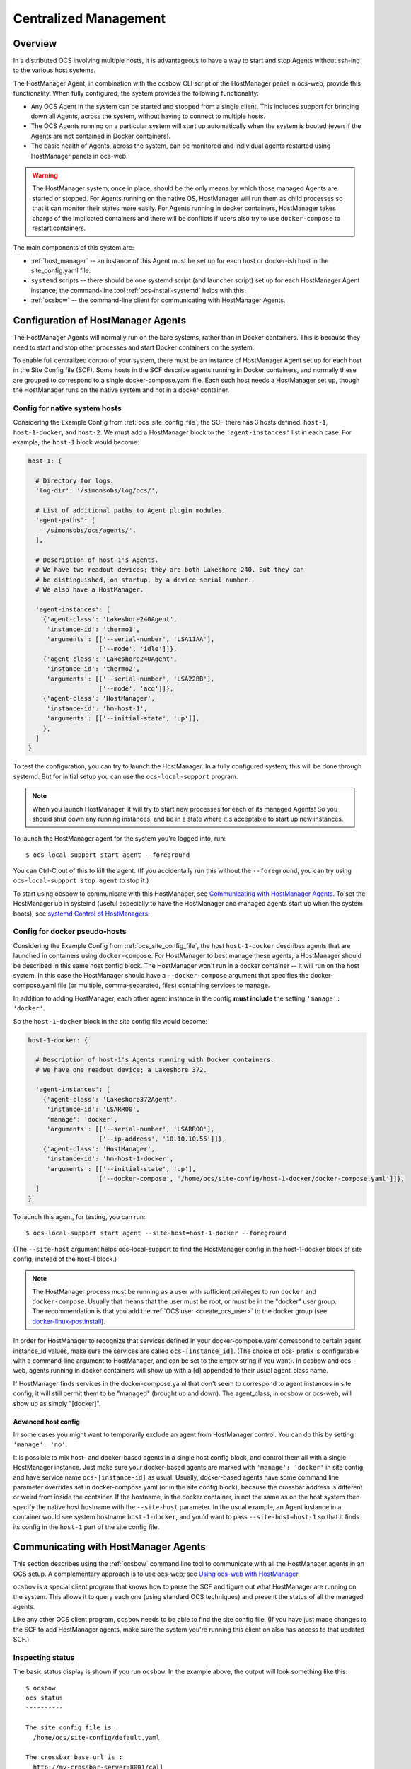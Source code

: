 .. _centralized_management:

======================
Centralized Management
======================

Overview
========

In a distributed OCS involving multiple hosts, it is advantageous to
have a way to start and stop Agents without ssh-ing to the various
host systems.

The HostManager Agent, in combination with the ocsbow CLI script or
the HostManager panel in ocs-web, provide this functionality.  When
fully configured, the system provides the following functionality:

- Any OCS Agent in the system can be started and stopped from a single
  client.  This includes support for bringing down all Agents, across
  the system, without having to connect to multiple hosts.
- The OCS Agents running on a particular system will start up
  automatically when the system is booted (even if the Agents are not
  contained in Docker containers).
- The basic health of Agents, across the system, can be monitored and
  individual agents restarted using HostManager panels in ocs-web.


.. warning::

    The HostManager system, once in place, should be the only means by
    which those managed Agents are started or stopped.  For Agents
    running on the native OS, HostManager will run them as child
    processes so that it can monitor their states more easily.  For
    Agents running in docker containers, HostManager takes charge of
    the implicated containers and there will be conflicts if users
    also try to use ``docker-compose`` to restart containers.

The main components of this system are:

- :ref:`host_manager` -- an instance of this Agent must be set up for
  each host or docker-ish host in the site_config.yaml file.
- ``systemd`` scripts -- there should be one systemd script (and
  launcher script) set up for each HostManager Agent instance; the
  command-line tool :ref:`ocs-install-systemd` helps with this.
- :ref:`ocsbow` -- the command-line client for communicating with
  HostManager Agents.



Configuration of HostManager Agents
===================================

The HostManager Agents will normally run on the bare systems, rather
than in Docker containers.  This is because they need to start and
stop other processes and start Docker containers on the system.

To enable full centralized control of your system, there must be an
instance of HostManager Agent set up for each host in the Site Config
file (SCF).  Some hosts in the SCF describe agents running in Docker
containers, and normally these are grouped to correspond to a single
docker-compose.yaml file.  Each such host needs a HostManager set up,
though the HostManager runs on the native system and not in a docker
container.

Config for native system hosts
------------------------------

Considering the Example Config from :ref:`ocs_site_config_file`, the
SCF there has 3 hosts defined: ``host-1``, ``host-1-docker``, and
``host-2``.  We must add a HostManager block to the
``'agent-instances'`` list in each case.  For example, the ``host-1``
block would become:

.. code-block:: yaml

    host-1: {

      # Directory for logs.
      'log-dir': '/simonsobs/log/ocs/',

      # List of additional paths to Agent plugin modules.
      'agent-paths': [
        '/simonsobs/ocs/agents/',
      ],

      # Description of host-1's Agents.
      # We have two readout devices; they are both Lakeshore 240. But they can
      # be distinguished, on startup, by a device serial number.
      # We also have a HostManager.

      'agent-instances': [
        {'agent-class': 'Lakeshore240Agent',
         'instance-id': 'thermo1',
         'arguments': [['--serial-number', 'LSA11AA'],
                       ['--mode', 'idle']]},
        {'agent-class': 'Lakeshore240Agent',
         'instance-id': 'thermo2',
         'arguments': [['--serial-number', 'LSA22BB'],
                       ['--mode', 'acq']]},
        {'agent-class': 'HostManager',
         'instance-id': 'hm-host-1',
         'arguments': [['--initial-state', 'up']],
        },
      ]
    }

To test the configuration, you can try to launch the HostManager.  In
a fully configured system, this will be done through systemd.  But for
initial setup you can use the ``ocs-local-support`` program.

.. note::
   When you launch HostManager, it will try to start new processes for
   each of its managed Agents!  So you should shut down any running
   instances, and be in a state where it's acceptable to start up new
   instances.


To launch the HostManager agent for the system you're logged into, run::

  $ ocs-local-support start agent --foreground

You can Ctrl-C out of this to kill the agent.  (If you accidentally
run this without the ``--foreground``, you can try using
``ocs-local-support stop agent`` to stop it.)

To start using ocsbow to communicate with this HostManager, see
`Communicating with HostManager Agents`_.  To set the HostManager
up in systemd (useful especially to have the HostManager and managed
agents start up when the system boots), see `systemd Control of
HostManagers`_.


Config for docker pseudo-hosts
------------------------------

Considering the Example Config from :ref:`ocs_site_config_file`, the
host ``host-1-docker`` describes agents that are launched in
containers using ``docker-compose``.  For HostManager to best manage
these agents, a HostManager should be described in this same host
config block.  The HostManager won't run in a docker container -- it
will run on the host system.  In this case the HostManager should have
a ``--docker-compose`` argument that specifies the docker-compose.yaml
file (or multiple, comma-separated, files) containing services to
manage.

In addition to adding HostManager, each other agent instance in the
config **must include** the setting ``'manage': 'docker'``.

So the ``host-1-docker`` block in the site config file would
become:

.. code-block:: yaml

  host-1-docker: {

    # Description of host-1's Agents running with Docker containers.
    # We have one readout device; a Lakeshore 372.

    'agent-instances': [
      {'agent-class': 'Lakeshore372Agent',
       'instance-id': 'LSARR00',
       'manage': 'docker',
       'arguments': [['--serial-number', 'LSARR00'],
                     ['--ip-address', '10.10.10.55']]},
      {'agent-class': 'HostManager',
       'instance-id': 'hm-host-1-docker',
       'arguments': [['--initial-state', 'up'],
                     ['--docker-compose', '/home/ocs/site-config/host-1-docker/docker-compose.yaml']]},
    ]
  }

To launch this agent, for testing, you can run::

  $ ocs-local-support start agent --site-host=host-1-docker --foreground

(The ``--site-host`` argument helps ocs-local-support to find the
HostManager config in the host-1-docker block of site config, instead
of the host-1 block.)

.. note::

   The HostManager process must be running as a user with sufficient
   privileges to run ``docker`` and ``docker-compose``.  Usually that
   means that the user must be root, or must be in the "docker" user
   group.  The recommendation is that you add the :ref:`OCS user
   <create_ocs_user>` to the docker group (see
   `docker-linux-postinstall`_).

.. _docker-linux-postinstall: https://docs.docker.com/engine/install/linux-postinstall/

In order for HostManager to recognize that services defined in your
docker-compose.yaml correspond to certain agent instance_id values,
make sure the services are called ``ocs-[instance_id]``.  (The choice
of ocs- prefix is configurable with a command-line argument to
HostManager, and can be set to the empty string if you want).  In
ocsbow and ocs-web, agents running in docker containers will show up
with a [d] appended to their usual agent_class name.

If HostManager finds services in the docker-compose.yaml that don't
seem to correspond to agent instances in site config, it will still
permit them to be "managed" (brought up and down).  The agent_class,
in ocsbow or ocs-web, will show up as simply "[docker]".


Advanced host config
~~~~~~~~~~~~~~~~~~~~

In some cases you might want to temporarily exclude an agent from
HostManager control.  You can do this by setting ``'manage':
'no'``.

It is possible to mix host- and docker-based agents in a single host
config block, and control them all with a single HostManager instance.
Just make sure your docker-based agents are marked with ``'manage':
'docker'`` in site config, and have service name ``ocs-[instance-id]``
as usual.  Usually, docker-based agents have some command line
parameter overrides set in docker-compose.yaml (or in the site config
block), because the crossbar address is different or weird from inside
the container.  If the hostname, in the docker container, is not the
same as on the host system then specify the native host hostname with
the ``--site-host`` parameter.  In the usual example, an Agent
instance in a container would see system hostname ``host-1-docker``,
and you'd want to pass ``--site-host=host-1`` so that it finds its
config in the ``host-1`` part of the site config file.


Communicating with HostManager Agents
=====================================

This section describes using the :ref:`ocsbow` command line tool to
communicate with all the HostManager agents in an OCS setup.  A
complementary approach is to use ocs-web; see `Using ocs-web with
HostManager`_.

``ocsbow`` is a special client program that knows how to parse the SCF
and figure out what HostManager are running on the system.  This
allows it to query each one (using standard OCS techniques) and
present the status of all the managed agents.

Like any other OCS client program, ``ocsbow`` needs to be able to find
the site config file.  (If you have just made changes to the SCF to
add HostManager agents, make sure the system you're running this
client on also has access to that updated SCF.)


Inspecting status
-----------------

The basic status display is shown if you run ``ocsbow``.  In the
example above, the output will look something like this::

  $ ocsbow
  ocs status
  ----------

  The site config file is :
    /home/ocs/site-config/default.yaml

  The crossbar base url is :
    http://my-crossbar-server:8001/call

  ---------------------------------------------------------------------------
  Host: host-1

    [instance-id]                  [agent-class]           [state]   [target]
    hm-host-1                      HostManager                  up        n/a
    thermo1                        Lakeshore240Agent            up         up
    thermo2                        Lakeshore240Agent            up         up

  ---------------------------------------------------------------------------
  Host: host-1-docker

    [instance-id]                  [agent-class]           [state]   [target]
    LSARR00                        Lakeshore372Agent[d]         up         up

  ---------------------------------------------------------------------------
  Host: host-2

    [instance-id]                  [agent-class]           [state]   [target]
    thermo3                        Lakeshore240Agent            up         up
    aggregator                     AggregatorAgent              up         up


The output is interpreted as follows.  After an initial statement of
what site config file is being used, and the crossbar access address,
a block is presented for each host in the SCF.  Within each host
block, each agent instance-id is listed, along with its agent-class
and values for "state" and "target".

The agent in host-1-docker has the annotation [d] beside its class
name, indicating this is an agent managed through a docker container.
(The docker service name, in this example, would be ocs-LSARR00.)

A managed docker container that has not been associated with a
specific agent will show up with agent-class "[docker]" and an
instance-id corresponding to the service name; for example::

    [instance-id]                  [agent-class]           [state]   [target]
    influxdb                       [docker]                     up         up

Note that if an Agent has been configured with ``'manage': 'no'``, it
will show with question marks in the state and target fields, e.g.::

    [instance-id]                  [agent-class]           [state]   [target]
    registry                       RegistryAgent                 ?          ?


``state`` and ``target``
~~~~~~~~~~~~~~~~~~~~~~~~

The ``state`` column shows whether the Agent is currently running
(``up``) or not (``down``).  This column may also show the value
``unstable``, which indicates that an Agent keeps restarting (this
usually indicates a code, configuration, or hardware error that is
causing the agent to crash shortly after start-up).

For the non-HostManager agents, the ``target`` column shows the state
that HostManager will try to achieve for that Agent.  So if
``target=up`` then the HostManager will start the Agent, and keep
restarting the Agent if it crashes or otherwise terminates.  If
``target=down`` then the HostManager will stop the Agent and not
restart it.  (Note that in the case of Agents in docker containers,
the HostManager will use docker and docker-compose to monitor the
state of containers, and request start or stop in order to match the
target state.)

Each HostManager can be commanded to change the target state of Agents
it controls; see `Start/Stop Agents`_.

For the HostManager lines, the ``target`` will always be ``[n/a]`` and
the state will either be ``up``, ``down``, or ``sleeping``.  When the
HostManager appears to be functioning normally, the state will be
``up``.  If the HostManager appears to not be running at all, the
state will be ``down``.  If the HostManager is running but the
"manage" Process is not running for some reason, the state will be
``sleeping``.


Start/Stop Agents
-----------------

To start an Agent, through its HostManager, run ``ocsbow up``,
specifying the agent-id.  For example::

  $ ocsbow up thermo1

The correct HostManager will be contacted and ``target=up`` will be
set for that Agent instance.  Similarly::

  $ ocsbow down thermo1

will set ``target=down`` for the ``thermo1`` instance.


Start/Stop Batches of Agents
----------------------------

You can pass multiple instance-id targets in a single line, even if
they are managed by different HostManagers.  For example::

  $ ocsbow down thermo1 thermo3

If you pass the instance-id of a *HostManager*, then the target state
will be applied to *all* its managed agents.  So in our example::

  $ ocsbow down hm-host-1

is equivalent to::

  $ ocsbow down thermo1 thermo2

You can target *all* the managed agents in a system using the ``-a``
(``--all``) switch::

  $ ocsbow down -a    # Bring down all the agents!
  $ ocsbow up -a      # Bring up all the agents!


Note that none of these commands will cause the HostManager agents to
stop.  Restarting HostManagers must be done through another means (the
systemd controls, or ``ocs-local-support``).


systemd Control of HostManagers
===============================

`systemd`_ is widely used on Linux systems to manage services and
daemons (and lots of other stuff).  The OCS program
:ref:`ocs-install-systemd` may be used to help register each
HostManager Agent as a systemd service.  The `systemctl`_ program
(part of systemd) can then be used to start and stop the Agent, or to
configure it to start automatically on system boot.

.. note::

   Before bothering with systemd, you must already have ocs installed
   on the host in question, with the site config specified for this
   host and a HostManager instance properly configured to control
   agents on the system.

.. _`systemd`: https://systemd.io/
.. _`systemctl`: https://man7.org/linux/man-pages/man1/systemctl.1.html

Configuring the systemd service
-------------------------------

The service configuration consists of two files, which are described
in more detail a little later:

- The *.service file*
- The *launcher script*

To generate those files, run::

  $ hostname
  ocs-host5
  $ cd $OCS_CONFIG_DIR
  $ ocs-install-systemd --service-dir=.
  Writing /home/ocs/ocs-site-configs/my-ocs/launcher-hostmanager-ocs-host5.sh ...
  Writing ./ocs-hostmanager.service ...

After generating the .service file, copy it to the systemd folder::

  $ sudo cp ocs-hostmanager.service /etc/systemd/system/

At this point you should be able to check the "status" of the
service::

  $ sudo systemctl status ocs-hostmanager.service

It probably won't say very much.  If you've updated the service file
recently (i.e. reinstalled it, with or without changes), it might
recommend that you run ``systemctl daemon-reload``; you should
probably do so.

At this point you might want to jump to :ref:`controlling_systemd`.
Some additional details about the service file and launcher script are
provided here.

One Host, Many Managers
~~~~~~~~~~~~~~~~~~~~~~~

If you need to run two or more HostManagers on one system, you
probably also want to have multiple services set up.  (This might be
the case if you're using multiple docker-compose.yaml, or if you have
both docker and native system agents running.).

Use arguments ``--site-host`` and ``--service-host`` to identify which
HostManager you mean, and give the services different names::

  $ ocs-install-systemd --service-dir=. --service-host=host-1 --site-host=host-1
  Writing /home/ocs/ocs-site-configs/my-ocs/launcher-hm-host-1.sh ...
  Writing ./ocs-hostmanager-host-1.service ...

  $ ocs-install-systemd --service-dir=. --service-host=host-1-docker --site-host=host-1-docker
  Writing /home/ocs/ocs-site-configs/my-ocs/launcher-hm-host-1-docker.sh ...
  Writing ./ocs-hostmanager-host-1-docker.service ...

The ``--site-host`` argument helps the code find the instance_id of
the HostManager in the SCF, and to name the launcher script.  The
``--service-host`` argument is used simply to give the .service file a
different filename.

The .service file
~~~~~~~~~~~~~~~~~

The .service file is a `service configuration file`_ for systemd, and
there are lots of things that could be set up in there.  The file
created by :ref:`ocs-install-systemd` is minimal, but sufficient.  It
should look something like this::

  [Unit]
  Description=OCS HostManager for server5

  [Service]
  ExecStart=/home/ocs/git/ocs-site-configs/my-lab/launcher-hm-server5.sh
  User=ocs
  Restart=always

  [Install]
  WantedBy=multi-user.target


This can be edited further before (or after) it is installed.  You can
control the hostname (server5 here) and system user (ocs here) that
get dropped into the template with the ``--service-host`` and
``--service-user`` arguments to ``ocs-install-systemd``... or just
edit them by hand.

If you want to keep copies of the service file in version control, be
aware that it might make sense to call the installed service file
``ocs-hostmanager.service``, on each system, but you will need
different filenames (probably ``ocs-hostmanager-<hostname>.service``)
in your site config dir.

.. _`service configuration file`: https://www.freedesktop.org/software/systemd/man/systemd.service.html

The launcher script
~~~~~~~~~~~~~~~~~~~

The launcher script is a bash script that runs HostManager.  It is
called by systemd when starting the service.  Any environment
variables or additional command line arguments that need to be set for
the HostManager instance can be set in this script.  The script should
normally be kept with other OCS configuration files, such as the
SCF.

The launcher script is probably not needed, because a lot of
additional configuration (such as environment variables) can be put
into a .service file.  But in the interest of familiarity, the default
behavior provides users with the launcher script.


.. _controlling_systemd:

Controlling the systemd service
-------------------------------

The usual systemctl commands (start, stop, restart, enable, disable)
are used to control the service.


**Starting and stopping the service:**

Use the usual systemctl commands to start ...::

  $ sudo systemctl start ocs-hostmanager.service

... or to stop the service::

  $ sudo systemctl stop ocs-hostmanager.service


**Checking status**

The status of the service (including whether it is running, whether it
is enabled, and a few lines from the logs) can be obtained from the
"status" command to systemctl::

  $ sudo systemctl status ocs-hostmanager.service


**Controlling startup on boot**

The systemd terminology for "will be launched when system boots" is
"enabled".  To enable launch-on-boot::

  $ sudo systemctl enable ocs-hostmanager.service

To disable launch-on-boot::

  $ sudo systemctl disable ocs-hostmanager.service


Using ocs-web with HostManager
==============================

The ocs-web system includes a Panel for HostManager agents.  Here's a
screenshot of what that looks like:

.. image:: ../_static/ocs_web_hostmanager.png

In its current form, the control panel is associated with a single
HostManager, and there is no way to broadcast target state requests to
multiple targets.
